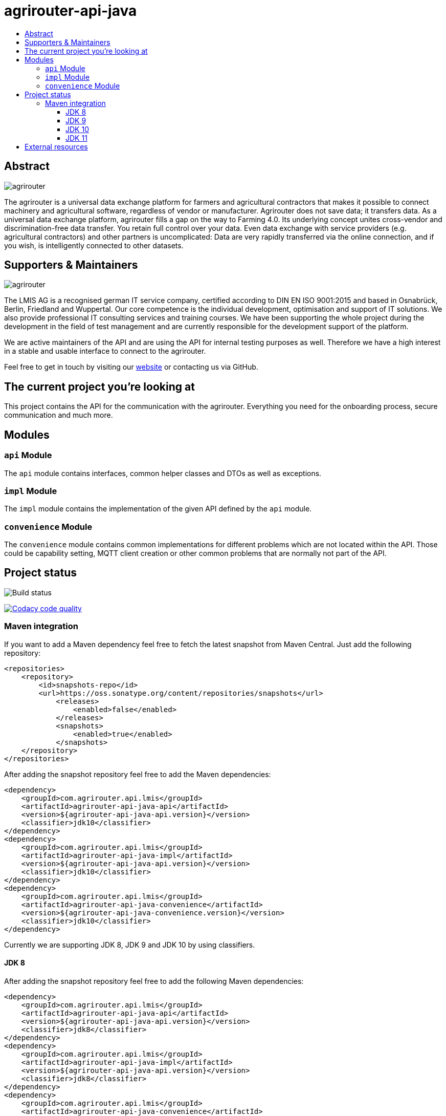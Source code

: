 
= agrirouter-api-java
:imagesdir: assets/images
:toc:
:toc-title:
:toclevels: 4

[abstract]
== Abstract
image::agrirouter.svg[agrirouter]

The agrirouter is a universal data exchange platform for farmers and agricultural contractors that makes it possible to connect machinery and agricultural software, regardless of vendor or manufacturer. Agrirouter does not save data; it transfers data.
As a universal data exchange platform, agrirouter fills a gap on the way to Farming 4.0. Its underlying concept unites cross-vendor and discrimination-free data transfer. You retain full control over your data. Even data exchange with service providers (e.g. agricultural contractors) and other partners is uncomplicated: Data are very rapidly transferred via the online connection, and if you wish, is intelligently connected to other datasets.

== Supporters & Maintainers
image::lmis.svg[agrirouter]

The LMIS AG is a recognised german IT service company, certified according to DIN EN ISO 9001:2015 and based in
Osnabrück, Berlin, Friedland and Wuppertal. Our core competence is the individual development, optimisation and support
of IT solutions. We also provide professional IT consulting services and training courses. We have been supporting
the whole project during the development in the field of test management and are currently responsible for the development
support of the platform.

We are active maintainers of the API and are using the API for internal testing purposes as well. Therefore we have a
high interest in a stable and usable interface to connect to the agrirouter.

Feel free to get in touch by visiting our https://www.lmis.de[website] or contacting us via GitHub.

== The current project you're looking at

This project contains the API for the communication with the agrirouter. Everything you need for the onboarding process, secure communication and much more.

== Modules

=== `api` Module

The `api` module contains interfaces, common helper classes and DTOs as well as exceptions.

=== `impl` Module

The `impl` module contains the implementation of the given API defined by the `api` module.

=== `convenience` Module

The `convenience` module contains common implementations for different problems which are not located within the API. Those could be capability setting, MQTT client creation or other common problems that are normally not part of the API.

== Project status
image::https://travis-ci.com/DKE-Data/agrirouter-api-java.svg?branch=develop[Build status]
image:https://api.codacy.com/project/badge/Grade/d8fde962e7814c96badd43e65aa84815["Codacy code quality", link="https://www.codacy.com/app/cf4thqgxcnxaovouxtnv/agrirouter-api-java?utm_source=github.com&utm_medium=referral&utm_content=DKE-Data/agrirouter-api-java&utm_campaign=Badge_Grade"]

=== Maven integration

If you want to add a Maven dependency feel free to fetch the latest snapshot from Maven Central. Just add the following repository:

```xml
<repositories>
    <repository>
        <id>snapshots-repo</id>
        <url>https://oss.sonatype.org/content/repositories/snapshots</url>
            <releases>
                <enabled>false</enabled>
            </releases>
            <snapshots>
                <enabled>true</enabled>
            </snapshots>
    </repository>
</repositories>
```

After adding the snapshot repository feel free to add the Maven dependencies:

```xml
<dependency>
    <groupId>com.agrirouter.api.lmis</groupId>
    <artifactId>agrirouter-api-java-api</artifactId>
    <version>${agrirouter-api-java-api.version}</version>
    <classifier>jdk10</classifier>
</dependency>
<dependency>
    <groupId>com.agrirouter.api.lmis</groupId>
    <artifactId>agrirouter-api-java-impl</artifactId>
    <version>${agrirouter-api-java-api.version}</version>
    <classifier>jdk10</classifier>
</dependency>
<dependency>
    <groupId>com.agrirouter.api.lmis</groupId>
    <artifactId>agrirouter-api-java-convenience</artifactId>
    <version>${agrirouter-api-java-convenience.version}</version>
    <classifier>jdk10</classifier>
</dependency>
```

Currently we are supporting JDK 8, JDK 9 and JDK 10 by using classifiers.

==== JDK 8

After adding the snapshot repository feel free to add the following Maven dependencies:

```xml
<dependency>
    <groupId>com.agrirouter.api.lmis</groupId>
    <artifactId>agrirouter-api-java-api</artifactId>
    <version>${agrirouter-api-java-api.version}</version>
    <classifier>jdk8</classifier>
</dependency>
<dependency>
    <groupId>com.agrirouter.api.lmis</groupId>
    <artifactId>agrirouter-api-java-impl</artifactId>
    <version>${agrirouter-api-java-api.version}</version>
    <classifier>jdk8</classifier>
</dependency>
<dependency>
    <groupId>com.agrirouter.api.lmis</groupId>
    <artifactId>agrirouter-api-java-convenience</artifactId>
    <version>${agrirouter-api-java-convenience.version}</version>
    <classifier>jdk8</classifier>
</dependency>
```
==== JDK 9

After adding the snapshot repository feel free to add the following Maven dependencies:

```xml
<dependency>
    <groupId>com.agrirouter.api.lmis</groupId>
    <artifactId>agrirouter-api-java-api</artifactId>
    <version>${agrirouter-api-java-api.version}</version>
    <classifier>jdk9</classifier>
</dependency>
<dependency>
    <groupId>com.agrirouter.api.lmis</groupId>
    <artifactId>agrirouter-api-java-impl</artifactId>
    <version>${agrirouter-api-java-api.version}</version>
    <classifier>jdk9</classifier>
</dependency>
<dependency>
    <groupId>com.agrirouter.api.lmis</groupId>
    <artifactId>agrirouter-api-java-convenience</artifactId>
    <version>${agrirouter-api-java-convenience.version}</version>
    <classifier>jdk9</classifier>
</dependency>
```
==== JDK 10

After adding the snapshot repository feel free to add the following Maven dependencies:

```xml
<dependency>
    <groupId>com.agrirouter.api.lmis</groupId>
    <artifactId>agrirouter-api-java-api</artifactId>
    <version>${agrirouter-api-java-api.version}</version>
    <classifier>jdk10</classifier>
</dependency>
<dependency>
    <groupId>com.agrirouter.api.lmis</groupId>
    <artifactId>agrirouter-api-java-impl</artifactId>
    <version>${agrirouter-api-java-api.version}</version>
    <classifier>jdk10</classifier>
</dependency>
<dependency>
    <groupId>com.agrirouter.api.lmis</groupId>
    <artifactId>agrirouter-api-java-convenience</artifactId>
    <version>${agrirouter-api-java-convenience.version}</version>
    <classifier>jdk10</classifier>
</dependency>
```
==== JDK 11

After adding the snapshot repository feel free to add the following Maven dependencies:

```xml
<dependency>
    <groupId>com.agrirouter.api.lmis</groupId>
    <artifactId>agrirouter-api-java-api</artifactId>
    <version>${agrirouter-api-java-api.version}</version>
    <classifier>jdk11</classifier>
</dependency>
<dependency>
    <groupId>com.agrirouter.api.lmis</groupId>
    <artifactId>agrirouter-api-java-impl</artifactId>
    <version>${agrirouter-api-java-api.version}</version>
    <classifier>jdk11</classifier>
</dependency>
<dependency>
    <groupId>com.agrirouter.api.lmis</groupId>
    <artifactId>agrirouter-api-java-convenience</artifactId>
    <version>${agrirouter-api-java-convenience.version}</version>
    <classifier>jdk11</classifier>
</dependency>
```

== External resources

Here are some external resources for the development:

* https://my-agrirouter.com[My Agrirouter Website]
* https://www.aef-online.org[EFDI Protobuf Definition]
* https://www.lmis.de[LMIS - Maintenance & Support]
